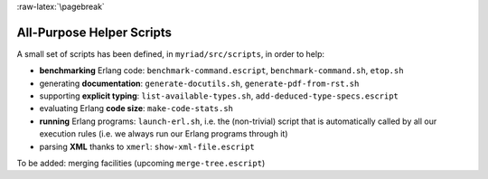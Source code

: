 :raw-latex:`\pagebreak`

All-Purpose Helper Scripts
==========================

A small set of scripts has been defined, in ``myriad/src/scripts``, in order to help:

- **benchmarking** Erlang code: ``benchmark-command.escript``, ``benchmark-command.sh``, ``etop.sh``
- generating **documentation**: ``generate-docutils.sh``, ``generate-pdf-from-rst.sh``
- supporting **explicit typing**: ``list-available-types.sh``, ``add-deduced-type-specs.escript``
- evaluating Erlang **code size**: ``make-code-stats.sh``
- **running** Erlang programs: ``launch-erl.sh``, i.e. the (non-trivial) script that is automatically called by all our execution rules (i.e. we always run our Erlang programs through it)
- parsing **XML** thanks to ``xmerl``: ``show-xml-file.escript``

To be added: merging facilities (upcoming ``merge-tree.escript``)
